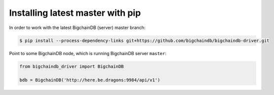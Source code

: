 Installing latest master with pip
---------------------------------
In order to work with the latest BigchainDB (server) master branch:

.. code-block:: bash

    $ pip install --process-dependency-links git+https://github.com/bigchaindb/bigchaindb-driver.git

Point to some BigchainDB node, which is running BigchainDB server ``master``:

.. code-block:: python

    from bigchaindb_driver import BigchainDB 
    
    bdb = BigchainDB('http://here.be.dragons:9984/api/v1') 
